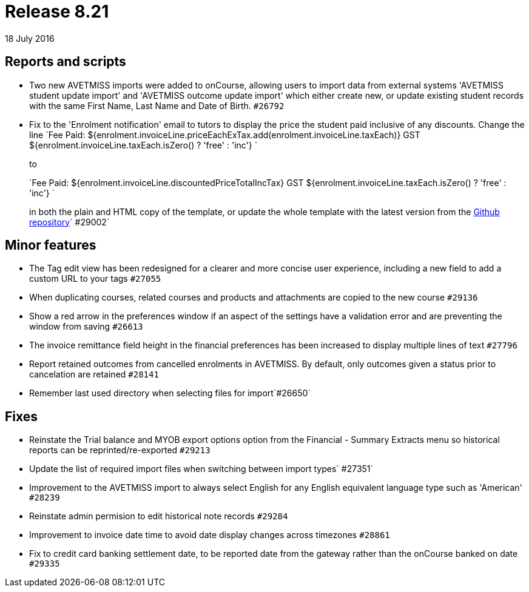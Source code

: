 = Release 8.21
18 July 2016


== Reports and scripts

* Two new AVETMISS imports were added to onCourse, allowing users to
import data from external systems 'AVETMISS student update import' and
'AVETMISS outcome update import' which either create new, or update
existing student records with the same First Name, Last Name and Date of
Birth. `#26792`
* Fix to the 'Enrolment notification' email to tutors to display the
price the student paid inclusive of any discounts. Change the line
`Fee Paid:
            ${enrolment.invoiceLine.priceEachExTax.add(enrolment.invoiceLine.taxEach)} GST
            ${enrolment.invoiceLine.taxEach.isZero() ? 'free' : 'inc'} `
+
to
+
`Fee Paid: ${enrolment.invoiceLine.discountedPriceTotalIncTax} GST ${enrolment.invoiceLine.taxEach.isZero() ? 'free' : 'inc'} `
+
in both the plain and HTML copy of the template, or update the whole
template with the latest version from the
https://github.com/ari/oncourse-scripts[Github repository]` #29002`

== Minor features

* The Tag edit view has been redesigned for a clearer and more concise
user experience, including a new field to add a custom URL to your tags
`#27055`
* When duplicating courses, related courses and products and attachments
are copied to the new course `#29136`
* Show a red arrow in the preferences window if an aspect of the
settings have a validation error and are preventing the window from
saving `#26613`
* The invoice remittance field height in the financial preferences has
been increased to display multiple lines of text `#27796`
* Report retained outcomes from cancelled enrolments in AVETMISS. By
default, only outcomes given a status prior to cancelation are retained
`#28141`
* Remember last used directory when selecting files for import`#26650`

== Fixes

* Reinstate the Trial balance and MYOB export options option from the
Financial - Summary Extracts menu so historical reports can be
reprinted/re-exported `#29213`
* Update the list of required import files when switching between import
types`
            #27351`
* Improvement to the AVETMISS import to always select English for any
English equivalent language type such as 'American' `#28239`
* Reinstate admin permision to edit historical note records `#29284`
* Improvement to invoice date time to avoid date display changes across
timezones `#28861`
* Fix to credit card banking settlement date, to be reported date from
the gateway rather than the onCourse banked on date `#29335`
